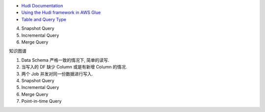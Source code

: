 - `Hudi Documentation <https://hudi.apache.org/docs/overview>`_
- `Using the Hudi framework in AWS Glue <https://docs.aws.amazon.com/glue/latest/dg/aws-glue-programming-etl-format-hudi.html>`_


- `Table and Query Type <https://hudi.apache.org/docs/table_types#table-and-query-types>`_

4. Snapshot Query
5. Incremental Query
6. Merge Query



知识图谱

1. Data Schema 严格一致的情况下, 简单的读写.
2. 当写入的 DF 缺少 Column 或是有新增 Column 的情况.
3. 两个 Job 并发对同一份数据进行写入.
4. Snapshot Query
5. Incremental Query
6. Merge Query
7. Point-in-time Query